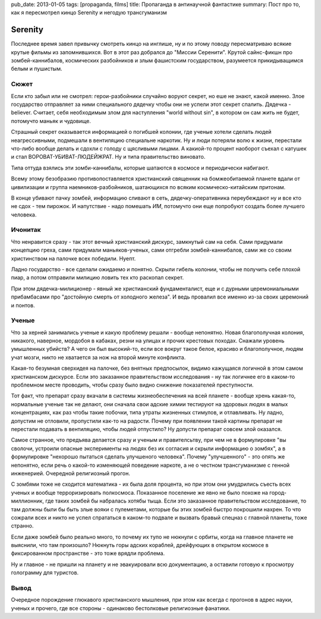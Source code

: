 pub_date: 2013-01-05
tags: [propaganda, films]
title: Пропаганда в антинаучной фантастике
summary: Пост про то, как я пересмотрел кинцо Serenity и негодую трансгуманизм

Serenity
========

Последнее время завел привычку смотреть кинцо на инглише, ну и по этому поводу
пересматриваю всякие крутые фильмы из запомнившихся. Вот в этот раз добрался
до "Миссии Серенити". Крутой сайнс-фикшн про зомбей-каннибалов, космических разбойников и злым фашистским государством, разумеется прикидыващимся белым и пушистым.

Сюжет
-----

Если кто забыл или не смотрел: герои-разбойники случайно воруют секрет, но еше
не знают, какой именно. Злое государство отправляет за ними специального
дядечку чтобы они не успели этот секрет спалить. Дядечка - believer. Считает,
себя необходимым злом для наступления "world without sin", в котором он сам
жить не будет, потомучто маньяк и чудовище.

Страшный секрет оказывается информацией о погибшей колонии, где ученые хотели
сделать людей неагрессивными, подмешали в вентиляцию специальне наркотик. Ну и
люди потеряли волю к жизни, перестали что-либо вообще делать и сдохли с
голоду с щясливыми лицами. А какиой-то процент наоборот съехал с катушек и
стал ВОРОВАТ-УБИВАТ-ЛЮДЕЙЖРАТ. Ну и типа правительство виновато.

Типа оттуда взялись эти зомби-каннибалы, которые шатаются в космосе и
периодически набигают.

Всему этому безобразию противопоставляется христианский священник на
бомжеобитаемой планете вдали от цивилизации и группа наемников-разбойников,
шатающихся по всяким космическо-китайским притонам.

В конце убивают пачку зомбей, информацию сливают в сеть, дядечку-оперативника переубеждают ну и все кто не сдох - тем пирожок. И напутствие - надо помешать *ИМ*, потомучто они еще попробуют создать более лучшего человека.

Ичонитак
--------

Что ненравится сразу - так этот вечный христианский дискурс, замкнутый сам на
себя. Сами придумали концепцию греха, сами придумали маньяков-ученых, сами
отгребли зомбей-каннибалов, сами же со своим христинством на палочке всех победили. Нуепт.

Ладно государство - все сделали ожидаемо и понятно. Скрыли гибель колонии, чтобы не
получить себе плохой пиар, а потом отправили милицию ловить тех кто раскопал секрет.

При этом дядечка-милиционер - явный же христианский фундаменталист, еще и
с дурными церемониальными прибамбасами про "достойную смерть от холодного
железа". И ведь провалил все именно из-за своих церемоний и понтов.

Ученые
------

Что за херней занимались ученые и какую проблему решали - вообще непонятно.
Новая благополучная колония, никакого, наверное, мордобоя в кабаках, резни на
улицах и прочих крестовых походах. Снажали уровень умышленных убийств? А чего
он был высокий-то, если все вокруг такое белое, красиво и благополучное, людям
учат мозги, никто не хватается за нож на второй минуте конфликта.

Какая-то безумная сверхидея на палочке, без внятных предпосылок, видимо
кажущаяся логичной в этом самом христианском дискурсе. Если это заказанное
правительством исследования - ну так логичнее его в каком-то проблемном месте
проводить, чтобы сразу было видно снижение показателей преступности.

Тот факт, что препарат сразу вкачали в системы жизнеобеспечения на всей
планете - вообще хрень какая-то, нормальные ученые так не делают, они сначала
свои адские химии тестируют на здоровых людях в малых концентрациях, как раз
чтобы такие побочки, типа утраты жизненных стимулов, и отлавливать. Ну ладно,
допустим не отловили, пропустили как-то на радости. Почему при появлении такой
картины препарат не перестали подавать в вентиляцию, чтобы людей отпустило?
Ну допусти препарат совсем злой оказался.

Самое странное, что предъява делается сразу и ученым и правителсьтву, при
чем не в формулировке "вы сволочи, устроили опасные эксперименты на людях
без их согласия и скрыли информацию о зомбях", а в формулировке "нехорошо
пытаться сделать улучшеного человека". Почему "улучшенного" - это опять же
непонятно, если речь о какой-то изменяющей поведение наркоте, а не о честном
трансгуманизме с генной инженерией. Очередной религиозный прогон.

С зомбями тоже не сходится математика - их была доля процента, но при этом
они умудрились съесть всех ученых и вообще терроризировать полкосмоса.
Показанное поселение же явно не было похоже на город-миллионник, где таких
зомбей бы набралась хотябы тыща. Если это заказанное правительством
исследование, то там должны были бы быть злые вояки с пулеметами, которые
бы этих зомбей быстро покрошили нахрен. То что сожрали всех и никто не успел
спрататься в каком-то подвале и вызвать бравый спецназ с главной планеты,
тоже странно.

Если даже зомбей было реально много, то почему их тупо не нюкнули с орбиты,
когда на главное планете не выяснили, что там произошло? Нюкнуть горы адских
кораблей, дрейфующих в открытом космосе в фиксированном пространстве - это
тоже врядли проблема.

Ну и главное - не пришли на планету и не эвакуировали всю документацию, а
оставили готовую к просмотру голограмму для туристов.

Вывод
-----

Очередное порождение глюкавого христианского мышления, при этом как всегда
с прогонов в адрес науки, ученых и прочего, где все стороны - одинаково
бестолковые религиозные фанатики.
